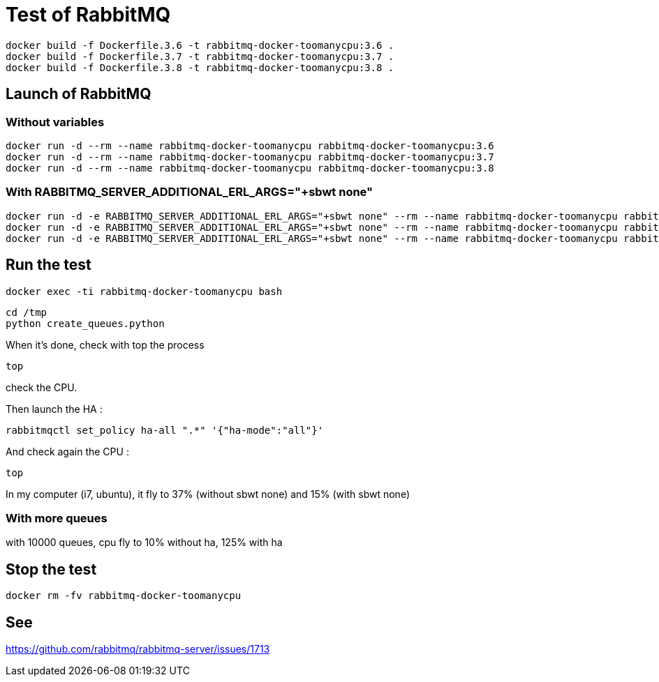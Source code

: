 = Test of RabbitMQ

 docker build -f Dockerfile.3.6 -t rabbitmq-docker-toomanycpu:3.6 .
 docker build -f Dockerfile.3.7 -t rabbitmq-docker-toomanycpu:3.7 .
 docker build -f Dockerfile.3.8 -t rabbitmq-docker-toomanycpu:3.8 .

== Launch of RabbitMQ

=== Without variables

 docker run -d --rm --name rabbitmq-docker-toomanycpu rabbitmq-docker-toomanycpu:3.6
 docker run -d --rm --name rabbitmq-docker-toomanycpu rabbitmq-docker-toomanycpu:3.7
 docker run -d --rm --name rabbitmq-docker-toomanycpu rabbitmq-docker-toomanycpu:3.8

=== With RABBITMQ_SERVER_ADDITIONAL_ERL_ARGS="+sbwt none"

 docker run -d -e RABBITMQ_SERVER_ADDITIONAL_ERL_ARGS="+sbwt none" --rm --name rabbitmq-docker-toomanycpu rabbitmq-docker-toomanycpu:3.6
 docker run -d -e RABBITMQ_SERVER_ADDITIONAL_ERL_ARGS="+sbwt none" --rm --name rabbitmq-docker-toomanycpu rabbitmq-docker-toomanycpu:3.7
 docker run -d -e RABBITMQ_SERVER_ADDITIONAL_ERL_ARGS="+sbwt none" --rm --name rabbitmq-docker-toomanycpu rabbitmq-docker-toomanycpu:3.8



== Run the test

 docker exec -ti rabbitmq-docker-toomanycpu bash

 cd /tmp
 python create_queues.python

When it's done, check with top the process

 top

check the CPU.

Then launch the HA :

  rabbitmqctl set_policy ha-all ".*" '{"ha-mode":"all"}'

And check again the CPU :

 top

In my computer (i7, ubuntu), it fly to 37% (without sbwt none) and 15% (with sbwt none)

=== With more queues

with 10000 queues, cpu fly to 10% without ha, 125% with ha

== Stop the test

 docker rm -fv rabbitmq-docker-toomanycpu


== See

https://github.com/rabbitmq/rabbitmq-server/issues/1713
